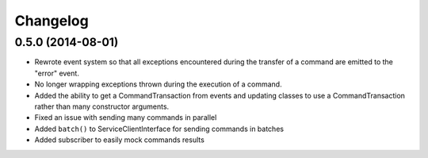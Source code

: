 =========
Changelog
=========

0.5.0 (2014-08-01)
------------------

* Rewrote event system so that all exceptions encountered during the transfer
  of a command are emitted to the "error" event.
* No longer wrapping exceptions thrown during the execution of a command.
* Added the ability to get a CommandTransaction from events and updating
  classes to use a CommandTransaction rather than many constructor arguments.
* Fixed an issue with sending many commands in parallel
* Added ``batch()`` to ServiceClientInterface for sending commands in batches
* Added subscriber to easily mock commands results
